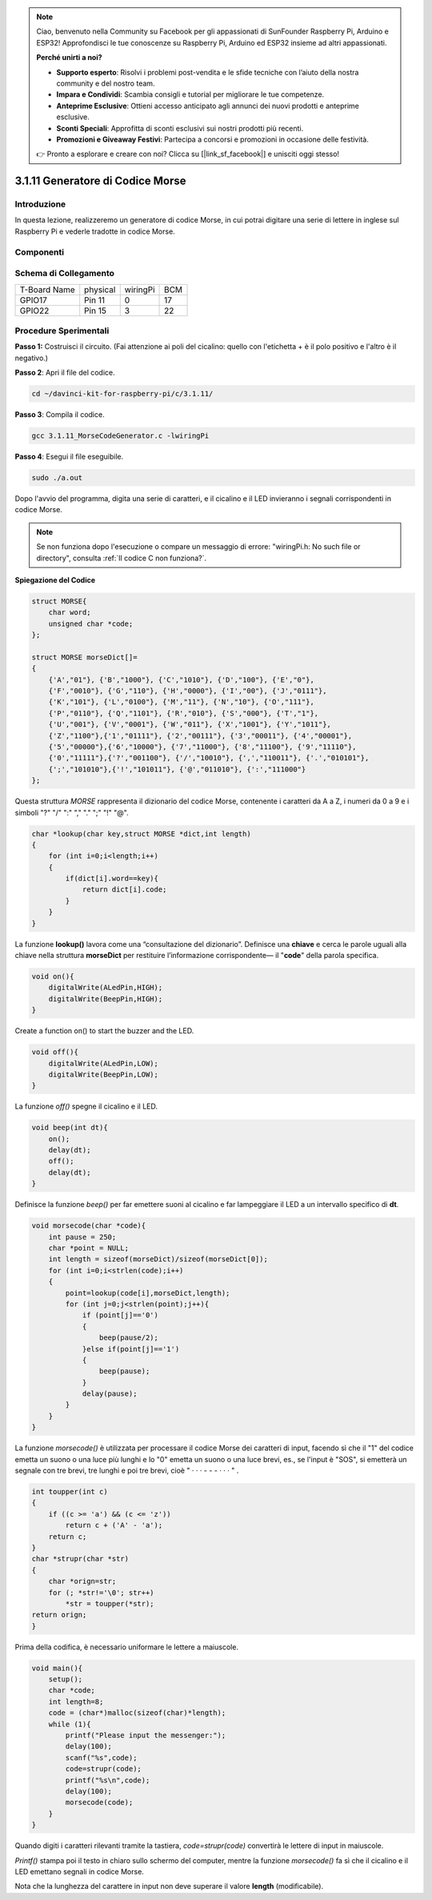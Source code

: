 .. note::

    Ciao, benvenuto nella Community su Facebook per gli appassionati di SunFounder Raspberry Pi, Arduino e ESP32! Approfondisci le tue conoscenze su Raspberry Pi, Arduino ed ESP32 insieme ad altri appassionati.

    **Perché unirti a noi?**

    - **Supporto esperto**: Risolvi i problemi post-vendita e le sfide tecniche con l’aiuto della nostra community e del nostro team.
    - **Impara e Condividi**: Scambia consigli e tutorial per migliorare le tue competenze.
    - **Anteprime Esclusive**: Ottieni accesso anticipato agli annunci dei nuovi prodotti e anteprime esclusive.
    - **Sconti Speciali**: Approfitta di sconti esclusivi sui nostri prodotti più recenti.
    - **Promozioni e Giveaway Festivi**: Partecipa a concorsi e promozioni in occasione delle festività.

    👉 Pronto a esplorare e creare con noi? Clicca su [|link_sf_facebook|] e unisciti oggi stesso!

3.1.11 Generatore di Codice Morse
===================================

Introduzione
--------------

In questa lezione, realizzeremo un generatore di codice Morse, in cui 
potrai digitare una serie di lettere in inglese sul Raspberry Pi e vederle 
tradotte in codice Morse.

Componenti
-------------

.. image:: img/3.1.10.png
    :align: center

Schema di Collegamento
--------------------------

============ ======== ======== ===
T-Board Name physical wiringPi BCM
GPIO17       Pin 11   0        17
GPIO22       Pin 15   3        22
============ ======== ======== ===

.. image:: img/Schematic_three_one11.png
   :align: center

Procedure Sperimentali
--------------------------

**Passo 1:** Costruisci il circuito. (Fai attenzione ai poli del 
cicalino: quello con l'etichetta + è il polo positivo e l'altro è il negativo.)

.. image:: img/image269.png
   :alt: Morse_bb
   :width: 800

**Passo 2**: Apri il file del codice.

.. raw:: html

   <run></run>

.. code-block::

    cd ~/davinci-kit-for-raspberry-pi/c/3.1.11/

**Passo 3**: Compila il codice.

.. raw:: html

   <run></run>

.. code-block::

    gcc 3.1.11_MorseCodeGenerator.c -lwiringPi

**Passo 4**: Esegui il file eseguibile.

.. raw:: html

   <run></run>

.. code-block:: 

    sudo ./a.out

Dopo l'avvio del programma, digita una serie di caratteri, e il cicalino 
e il LED invieranno i segnali corrispondenti in codice Morse.

.. note::

    Se non funziona dopo l'esecuzione o compare un messaggio di errore: \"wiringPi.h: No such file or directory\", consulta :ref:`Il codice C non funziona?`.

**Spiegazione del Codice**

.. code-block:: c

    struct MORSE{
        char word;
        unsigned char *code;
    };

    struct MORSE morseDict[]=
    {
        {'A',"01"}, {'B',"1000"}, {'C',"1010"}, {'D',"100"}, {'E',"0"}, 
        {'F',"0010"}, {'G',"110"}, {'H',"0000"}, {'I',"00"}, {'J',"0111"}, 
        {'K',"101"}, {'L',"0100"}, {'M',"11"}, {'N',"10"}, {'O',"111"}, 
        {'P',"0110"}, {'Q',"1101"}, {'R',"010"}, {'S',"000"}, {'T',"1"},
        {'U',"001"}, {'V',"0001"}, {'W',"011"}, {'X',"1001"}, {'Y',"1011"}, 
        {'Z',"1100"},{'1',"01111"}, {'2',"00111"}, {'3',"00011"}, {'4',"00001"}, 
        {'5',"00000"},{'6',"10000"}, {'7',"11000"}, {'8',"11100"}, {'9',"11110"},
        {'0',"11111"},{'?',"001100"}, {'/',"10010"}, {',',"110011"}, {'.',"010101"},
        {';',"101010"},{'!',"101011"}, {'@',"011010"}, {':',"111000"}
    };

Questa struttura `MORSE` rappresenta il dizionario del codice Morse, 
contenente i caratteri da A a Z, i numeri da 0 a 9 e i simboli \"?\" \"/\" \":\" \",\" \".\" \";\" \"!\" \"@\".

.. code-block:: c

    char *lookup(char key,struct MORSE *dict,int length)
    {
        for (int i=0;i<length;i++)
        {
            if(dict[i].word==key){
                return dict[i].code;
            }
        }    
    }

La funzione **lookup()** lavora come una “consultazione del dizionario”. 
Definisce una **chiave** e cerca le parole uguali alla chiave nella struttura 
**morseDict** per restituire l’informazione corrispondente— il \"**code**\" 
della parola specifica.

.. code-block:: c

    void on(){
        digitalWrite(ALedPin,HIGH);
        digitalWrite(BeepPin,HIGH);     
    }

Create a function on() to start the buzzer and the LED.

.. code-block:: c

    void off(){
        digitalWrite(ALedPin,LOW);
        digitalWrite(BeepPin,LOW);
    }

La funzione `off()` spegne il cicalino e il LED.

.. code-block:: c

    void beep(int dt){
        on();
        delay(dt);
        off();
        delay(dt);
    }

Definisce la funzione `beep()` per far emettere suoni al cicalino e far 
lampeggiare il LED a un intervallo specifico di **dt**.

.. code-block:: c

    void morsecode(char *code){
        int pause = 250;
        char *point = NULL;
        int length = sizeof(morseDict)/sizeof(morseDict[0]);
        for (int i=0;i<strlen(code);i++)
        {
            point=lookup(code[i],morseDict,length);
            for (int j=0;j<strlen(point);j++){
                if (point[j]=='0')
                {
                    beep(pause/2);
                }else if(point[j]=='1')
                {
                    beep(pause);
                }
                delay(pause);
            }
        }
    }

La funzione `morsecode()` è utilizzata per processare il codice Morse dei 
caratteri di input, facendo sì che il \"1\" del codice emetta un suono o 
una luce più lunghi e lo \"0\" emetta un suono o una luce brevi, es., se 
l'input è \"SOS\", si emetterà un segnale con tre brevi, tre lunghi e poi 
tre brevi, cioè \" · · · - - - · · · \" .

.. code-block:: c

    int toupper(int c)
    {
        if ((c >= 'a') && (c <= 'z'))
            return c + ('A' - 'a');
        return c;
    }
    char *strupr(char *str)
    {
        char *orign=str;
        for (; *str!='\0'; str++)
            *str = toupper(*str);
    return orign;
    }

Prima della codifica, è necessario uniformare le lettere a maiuscole.

.. code-block:: c

    void main(){
        setup();
        char *code;
        int length=8;
        code = (char*)malloc(sizeof(char)*length);
        while (1){
            printf("Please input the messenger:");
            delay(100);
            scanf("%s",code);
            code=strupr(code);
            printf("%s\n",code);
            delay(100);
            morsecode(code);
        }
    }

Quando digiti i caratteri rilevanti tramite la tastiera, `code=strupr(code)` 
convertirà le lettere di input in maiuscole.

`Printf()` stampa poi il testo in chiaro sullo schermo del computer, mentre 
la funzione `morsecode()` fa sì che il cicalino e il LED emettano segnali in 
codice Morse.

Nota che la lunghezza del carattere in input non deve superare il valore 
**length** (modificabile).

